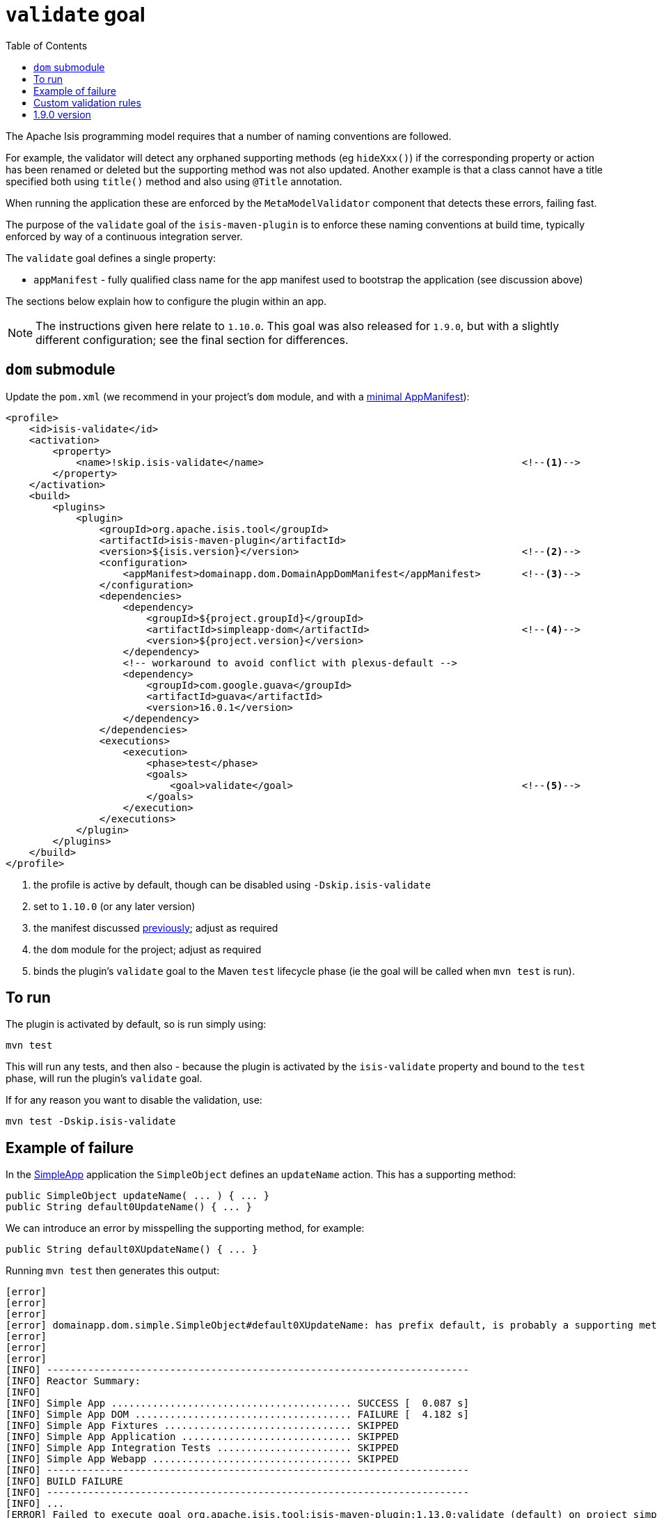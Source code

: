 [[_rgmvn_validate]]
= `validate` goal
:Notice: Licensed to the Apache Software Foundation (ASF) under one or more contributor license agreements. See the NOTICE file distributed with this work for additional information regarding copyright ownership. The ASF licenses this file to you under the Apache License, Version 2.0 (the "License"); you may not use this file except in compliance with the License. You may obtain a copy of the License at. http://www.apache.org/licenses/LICENSE-2.0 . Unless required by applicable law or agreed to in writing, software distributed under the License is distributed on an "AS IS" BASIS, WITHOUT WARRANTIES OR  CONDITIONS OF ANY KIND, either express or implied. See the License for the specific language governing permissions and limitations under the License.
:_basedir: ../../
:_imagesdir: images/
:toc: right


The Apache Isis programming model requires that a number of naming conventions are followed.

For example, the validator will detect any orphaned supporting methods (eg `hideXxx()`) if the corresponding property or action has been renamed or deleted but the supporting method was not also updated.
Another example is that a class cannot have a title specified both using `title()` method and also using `@Title` annotation.

When running the application these are enforced by the `MetaModelValidator` component that detects these errors, failing fast.

The purpose of the `validate` goal of the `isis-maven-plugin` is to enforce these naming conventions at build time, typically enforced by way of a continuous integration server.

The `validate` goal defines a single property:

* `appManifest` - fully qualified class name for the app manifest used to bootstrap the application (see discussion above)

The sections below explain how to configure the plugin within an app.

[NOTE]
====
The instructions given here relate to `1.10.0`.
This goal was also released for `1.9.0`, but with a slightly different configuration; see the final section for differences.
====


== `dom` submodule

Update the `pom.xml` (we recommend in your project's `dom` module, and with a xref:../rgmvn/rgmvn.adoc#_rgmvn_intro_app-manifest[minimal AppManifest]):

[source,xml]
----
<profile>
    <id>isis-validate</id>
    <activation>
        <property>
            <name>!skip.isis-validate</name>                                            <!--1-->
        </property>
    </activation>
    <build>
        <plugins>
            <plugin>
                <groupId>org.apache.isis.tool</groupId>
                <artifactId>isis-maven-plugin</artifactId>
                <version>${isis.version}</version>                                      <!--2-->
                <configuration>
                    <appManifest>domainapp.dom.DomainAppDomManifest</appManifest>       <!--3-->
                </configuration>
                <dependencies>
                    <dependency>
                        <groupId>${project.groupId}</groupId>
                        <artifactId>simpleapp-dom</artifactId>                          <!--4-->
                        <version>${project.version}</version>
                    </dependency>
                    <!-- workaround to avoid conflict with plexus-default -->
                    <dependency>
                        <groupId>com.google.guava</groupId>
                        <artifactId>guava</artifactId>
                        <version>16.0.1</version>
                    </dependency>
                </dependencies>
                <executions>
                    <execution>
                        <phase>test</phase>
                        <goals>
                            <goal>validate</goal>                                       <!--5-->
                        </goals>
                    </execution>
                </executions>
            </plugin>
        </plugins>
    </build>
</profile>
----
<1> the profile is active by default, though can be disabled using `-Dskip.isis-validate`
<2> set to `1.10.0` (or any later version)
<3> the manifest discussed xref:../rgmvn/rgmvn.adoc#_rgmvn_intro_app-manifest[previously]; adjust as required
<4> the `dom` module for the project; adjust as required
<5> binds the plugin's `validate` goal to the Maven `test` lifecycle phase (ie the goal will be called when `mvn test` is run).




== To run

The plugin is activated by default, so is run simply using:

[source,bash]
----
mvn test
----

This will run any tests, and then also - because the plugin is activated by the `isis-validate` property and bound to the `test` phase, will run the plugin's `validate` goal.


If for any reason you want to disable the validation, use:

[source,bash]
----
mvn test -Dskip.isis-validate
----



== Example of failure

In the xref:../ugfun/ugfun.adoc#_ugfun_getting-started_simpleapp-archetype[SimpleApp] application the `SimpleObject` defines an `updateName` action.
This has a supporting method:


[source,java]
----
public SimpleObject updateName( ... ) { ... }
public String default0UpdateName() { ... }
----

We can introduce an error by misspelling the supporting method, for example:

[source,java]
----
public String default0XUpdateName() { ... }
----

Running `mvn test` then generates this output:


[source,bash]
----
[error]
[error]
[error]
[error] domainapp.dom.simple.SimpleObject#default0XUpdateName: has prefix default, is probably a supporting method for a property, collection or action.  If the method is intended to be an action, then rename and use @ActionLayout(named="...") or ignore completely using @Programmatic
[error]
[error]
[error]
[INFO] ------------------------------------------------------------------------
[INFO] Reactor Summary:
[INFO]
[INFO] Simple App ......................................... SUCCESS [  0.087 s]
[INFO] Simple App DOM ..................................... FAILURE [  4.182 s]
[INFO] Simple App Fixtures ................................ SKIPPED
[INFO] Simple App Application ............................. SKIPPED
[INFO] Simple App Integration Tests ....................... SKIPPED
[INFO] Simple App Webapp .................................. SKIPPED
[INFO] ------------------------------------------------------------------------
[INFO] BUILD FAILURE
[INFO] ------------------------------------------------------------------------
[INFO] ...
[ERROR] Failed to execute goal org.apache.isis.tool:isis-maven-plugin:1.13.0:validate (default) on project simpleapp-dom: 1 problems found. -> [Help 1]
----

If one were to attempt to run the application, the same error would appear in the log files on startup (and the application would not boot).




== Custom validation rules

It is also possible to customize the validation, explained xref:../ugbtb/ugbtb.adoc#_ugbtb_programming-model_custom-validator[here].
For example, you could enforce project-specific conventions by implementing a custom `MetaModelValidator`, and registering using a configuration property.

To support this using `AppManifest`s, override its `getConfigurationProperties()` method:

[source,ini]
----
public class DomainAppDomManifest implements AppManifest {
    ...
    public Map<String, String> getConfigurationProperties() {
        final Map<String, String> map = Maps.newTreeMap();
        map.put("isis.reflector.validator","com.mycompany.myapp.MyMetaModelValidator");
        return map;
    }
}
----


== 1.9.0 version

The `1.9.0` version of the plugin requires slightly different configuration.
Rather than using an `AppManifest`, instead the configuration directory containing `isis.properties` is specified:

[source,xml]
----
<profile>
    <id>isis-validate</id>
    <activation>
        <activeByDefault>false</activeByDefault>                                        <!--1-->
    </activation>
    <build>
        <plugins>
            <plugin>
                <groupId>org.apache.isis.tool</groupId>
                <artifactId>isis-maven-plugin</artifactId>
                <version>1.9.0</version>
                <configuration>
                    <isisConfigDir>../webapp/src/main/webapp/WEB-INF</isisConfigDir>    <!--2-->
                </configuration>
                <dependencies>
                    <dependency>
                        <groupId>org.apache.isis.example.application</groupId>
                        <artifactId>simpleapp-dom</artifactId>
                        <version>1.9.0</version>
                    </dependency>
                    <!-- workaround to avoid conflict with plexus-default -->
                    <dependency>
                        <groupId>com.google.guava</groupId>
                        <artifactId>guava</artifactId>
                        <version>16.0.1</version>
                    </dependency>
                </dependencies>
                <executions>
                    <execution>
                        <phase>test</phase>
                        <goals>
                            <goal>validate</goal>
                        </goals>
                    </execution>
                </executions>
            </plugin>
        </plugins>
    </build>
</profile>
----
<1> activated using the `-P` profile flag rather than a `-D` system property
<2> specify the `isisConfigDir` directory (containing the `isis.properties` file).

To use the `1.9.0` version, use:

[source,bash]
----
mvn -P isis-validate test
----

[NOTE]
====
Note that the `isisConfigDir` property was removed in `1.10.0`; only the `AppManifest` approach is supported.
====

